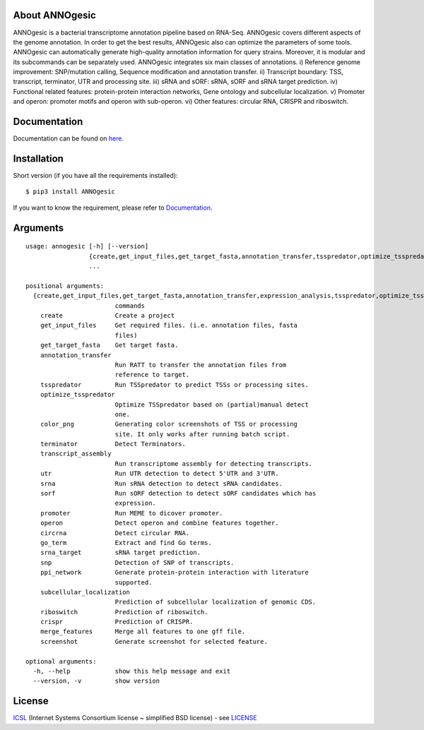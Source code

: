 About ANNOgesic
-----
ANNOgesic is a bacterial transcriptome annotation pipeline based on RNA-Seq.
ANNOgesic covers different aspects of the genome annotation. In order to get the
best results, ANNOgesic also can optimize the parameters of some tools.
ANNOgesic can automatically generate high-quality annotation information for
query strains. Moreover, it is modular and its subcommands can be separately used.
ANNOgesic integrates six main classes of annotations. i) Reference
genome improvement: SNP/mutation calling, Sequence modification and
annotation transfer. ii) Transcript boundary: TSS, transcript,
terminator, UTR and processing site.  iii) sRNA and sORF: sRNA, sORF
and sRNA target prediction.  iv) Functional related features:
protein-protein interaction networks, Gene ontology and subcellular
localization. v) Promoter and operon: promoter motifs and operon
with sub-operon. vi) Other features: circular RNA, CRISPR and riboswitch.

Documentation
-------------

Documentation can be found on
`here <http://pythonhosted.org/ANNOgesic>`__.

Installation
------------

Short version (if you have all the requirements installed):

::

    $ pip3 install ANNOgesic

If you want to know the requirement, please refer to 
`Documentation <http://pythonhosted.org/ANNOgesic/>`__.

Arguments
-------------

::

    usage: annogesic [-h] [--version]
                     {create,get_input_files,get_target_fasta,annotation_transfer,tsspredator,optimize_tsspredator,color_png,terminator,transcript_assembly,utr,srna,sorf,promoter,operon,circrna,go_term,srna_target,snp,ppi_network,subcellular_localization,riboswitch,screenshot}
                     ...
    
    positional arguments:
      {create,get_input_files,get_target_fasta,annotation_transfer,expression_analysis,tsspredator,optimize_tsspredator,color_png,terminator,transcript_assembly,utr,srna,sorf,promoter,operon,circrna,go_term,srna_target,snp,ppi_network,subcellular_localization,riboswitch,screenshot}
                            commands
        create              Create a project
        get_input_files     Get required files. (i.e. annotation files, fasta
                            files)
        get_target_fasta    Get target fasta.
        annotation_transfer
                            Run RATT to transfer the annotation files from
                            reference to target.
        tsspredator         Run TSSpredator to predict TSSs or processing sites.
        optimize_tsspredator
                            Optimize TSSpredator based on (partial)manual detect
                            one.
        color_png           Generating color screenshots of TSS or processing
                            site. It only works after running batch script.
        terminator          Detect Terminators.
        transcript_assembly
                            Run transcriptome assembly for detecting transcripts.
        utr                 Run UTR detection to detect 5'UTR and 3'UTR.
        srna                Run sRNA detection to detect sRNA candidates.
        sorf                Run sORF detection to detect sORF candidates which has
                            expression.
        promoter            Run MEME to dicover promoter.
        operon              Detect operon and combine features together.
        circrna             Detect circular RNA.
        go_term             Extract and find Go terms.
        srna_target         sRNA target prediction.
        snp                 Detection of SNP of transcripts.
        ppi_network         Generate protein-protein interaction with literature
                            supported.
        subcellular_localization
                            Prediction of subcellular localization of genomic CDS.
        riboswitch          Prediction of riboswitch.
        crispr              Prediction of CRISPR.
        merge_features      Merge all features to one gff file.
        screenshot          Generate screenshot for selected feature.
    
    optional arguments:
      -h, --help            show this help message and exit
      --version, -v         show version

License
-------

`ICSL <https://en.wikipedia.org/wiki/ISC_license>`__ (Internet Systems
Consortium license ~ simplified BSD license) - see `LICENSE <https://pythonhosted.org/ANNOgesic/license.html>`__

